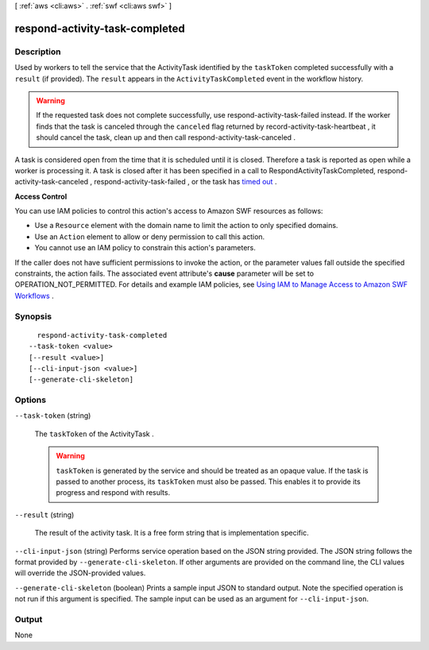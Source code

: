 [ :ref:`aws <cli:aws>` . :ref:`swf <cli:aws swf>` ]

.. _cli:aws swf respond-activity-task-completed:


*******************************
respond-activity-task-completed
*******************************



===========
Description
===========



Used by workers to tell the service that the  ActivityTask identified by the ``taskToken`` completed successfully with a ``result`` (if provided). The ``result`` appears in the ``ActivityTaskCompleted`` event in the workflow history.

 

.. warning::

  If the requested task does not complete successfully, use  respond-activity-task-failed instead. If the worker finds that the task is canceled through the ``canceled`` flag returned by  record-activity-task-heartbeat , it should cancel the task, clean up and then call  respond-activity-task-canceled .

 

A task is considered open from the time that it is scheduled until it is closed. Therefore a task is reported as open while a worker is processing it. A task is closed after it has been specified in a call to RespondActivityTaskCompleted,  respond-activity-task-canceled ,  respond-activity-task-failed , or the task has `timed out`_ .

 

**Access Control** 

 

You can use IAM policies to control this action's access to Amazon SWF resources as follows:

 

 
* Use a ``Resource`` element with the domain name to limit the action to only specified domains.
 
* Use an ``Action`` element to allow or deny permission to call this action.
 
* You cannot use an IAM policy to constrain this action's parameters.
 

 

If the caller does not have sufficient permissions to invoke the action, or the parameter values fall outside the specified constraints, the action fails. The associated event attribute's **cause** parameter will be set to OPERATION_NOT_PERMITTED. For details and example IAM policies, see `Using IAM to Manage Access to Amazon SWF Workflows`_ .



========
Synopsis
========

::

    respond-activity-task-completed
  --task-token <value>
  [--result <value>]
  [--cli-input-json <value>]
  [--generate-cli-skeleton]




=======
Options
=======

``--task-token`` (string)


  The ``taskToken`` of the  ActivityTask .

   

  .. warning::

     ``taskToken`` is generated by the service and should be treated as an opaque value. If the task is passed to another process, its ``taskToken`` must also be passed. This enables it to provide its progress and respond with results.

  

``--result`` (string)


  The result of the activity task. It is a free form string that is implementation specific.

  

``--cli-input-json`` (string)
Performs service operation based on the JSON string provided. The JSON string follows the format provided by ``--generate-cli-skeleton``. If other arguments are provided on the command line, the CLI values will override the JSON-provided values.

``--generate-cli-skeleton`` (boolean)
Prints a sample input JSON to standard output. Note the specified operation is not run if this argument is specified. The sample input can be used as an argument for ``--cli-input-json``.



======
Output
======

None

.. _Using IAM to Manage Access to Amazon SWF Workflows: http://docs.aws.amazon.com/amazonswf/latest/developerguide/swf-dev-iam.html
.. _timed out: http://docs.aws.amazon.com/amazonswf/latest/developerguide/swf-dg-basic.html#swf-dev-timeout-types
